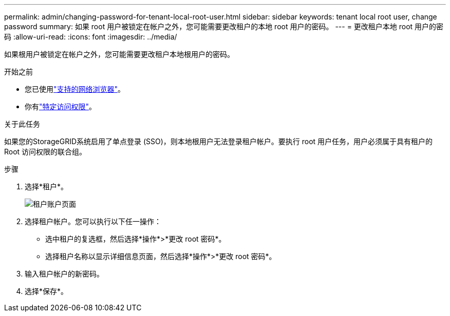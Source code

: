 ---
permalink: admin/changing-password-for-tenant-local-root-user.html 
sidebar: sidebar 
keywords: tenant local root user, change password 
summary: 如果 root 用户被锁定在帐户之外，您可能需要更改租户的本地 root 用户的密码。 
---
= 更改租户本地 root 用户的密码
:allow-uri-read: 
:icons: font
:imagesdir: ../media/


[role="lead"]
如果根用户被锁定在帐户之外，您可能需要更改租户本地根用户的密码。

.开始之前
* 您已使用link:../admin/web-browser-requirements.html["支持的网络浏览器"]。
* 你有link:admin-group-permissions.html["特定访问权限"]。


.关于此任务
如果您的StorageGRID系统启用了单点登录 (SSO)，则本地根用户无法登录租户帐户。要执行 root 用户任务，用户必须属于具有租户的 Root 访问权限的联合组。

.步骤
. 选择*租户*。
+
image::../media/tenant_accounts_page.png[租户账户页面]

. 选择租户帐户。您可以执行以下任一操作：
+
** 选中租户的复选框，然后选择*操作*>*更改 root 密码*。
** 选择租户名称以显示详细信息页面，然后选择*操作*>*更改 root 密码*。


. 输入租户帐户的新密码。
. 选择*保存*。


